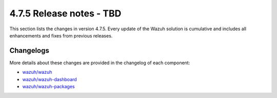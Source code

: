 .. Copyright (C) 2015, Wazuh, Inc.

.. meta::
  :description: Wazuh 4.7.5 has been released. Check out our release notes to discover the changes and additions of this release.

4.7.5 Release notes - TBD
=========================

This section lists the changes in version 4.7.5. Every update of the Wazuh solution is cumulative and includes all enhancements and fixes from previous releases.

Changelogs
----------

More details about these changes are provided in the changelog of each component:

- `wazuh/wazuh <https://github.com/wazuh/wazuh/blob/v4.7.5/CHANGELOG.md>`__
- `wazuh/wazuh-dashboard <https://github.com/wazuh/wazuh-dashboard-plugins/blob/v4.7.5-2.8.0/CHANGELOG.md>`__
- `wazuh/wazuh-packages <https://github.com/wazuh/wazuh-packages/releases/tag/v4.7.5>`__
